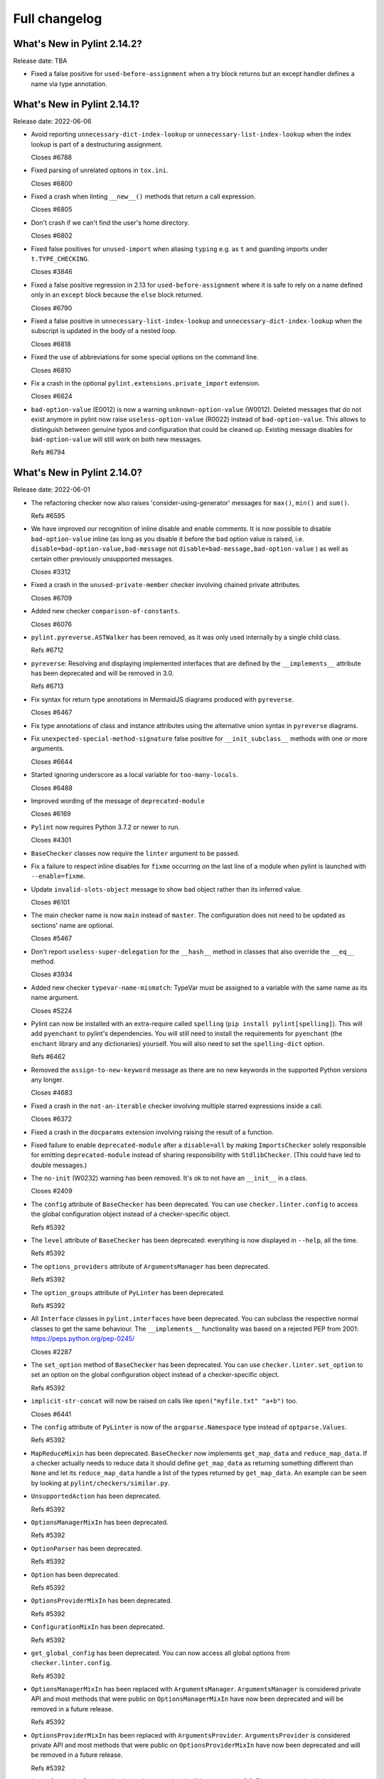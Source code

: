 Full changelog
==============

What's New in Pylint 2.14.2?
----------------------------
Release date: TBA

* Fixed a false positive for ``used-before-assignment`` when a try block returns
  but an except handler defines a name via type annotation.


What's New in Pylint 2.14.1?
----------------------------
Release date: 2022-06-06

* Avoid reporting ``unnecessary-dict-index-lookup`` or ``unnecessary-list-index-lookup``
  when the index lookup is part of a destructuring assignment.

  Closes #6788

* Fixed parsing of unrelated options in ``tox.ini``.

  Closes #6800

* Fixed a crash when linting ``__new__()`` methods that return a call expression.

  Closes #6805

* Don't crash if we can't find the user's home directory.

  Closes #6802

* Fixed false positives for ``unused-import`` when aliasing ``typing`` e.g. as ``t``
  and guarding imports under ``t.TYPE_CHECKING``.

  Closes #3846

* Fixed a false positive regression in 2.13 for ``used-before-assignment`` where it is safe to rely
  on a name defined only in an ``except`` block because the ``else`` block returned.

  Closes #6790

* Fixed a false positive in ``unnecessary-list-index-lookup`` and ``unnecessary-dict-index-lookup``
  when the subscript is updated in the body of a nested loop.

  Closes #6818

* Fixed the use of abbreviations for some special options on the command line.

  Closes #6810

* Fix a crash in the optional ``pylint.extensions.private_import`` extension.

  Closes #6624

* ``bad-option-value`` (E0012) is now a warning ``unknown-option-value`` (W0012). Deleted messages that do not exist
  anymore in pylint now raise ``useless-option-value`` (R0022) instead of ``bad-option-value``. This allows to
  distinguish between genuine typos and configuration that could be cleaned up.  Existing message disables for
  ``bad-option-value`` will still work on both new messages.

  Refs #6794


What's New in Pylint 2.14.0?
----------------------------
Release date: 2022-06-01


* The refactoring checker now also raises 'consider-using-generator' messages for
  ``max()``, ``min()`` and ``sum()``.

  Refs #6595

* We have improved our recognition of inline disable and enable comments. It is
  now possible to disable ``bad-option-value`` inline  (as long as you disable it before
  the bad option value is raised, i.e. ``disable=bad-option-value,bad-message`` not ``disable=bad-message,bad-option-value`` ) as well as certain other previously unsupported messages.

  Closes #3312

* Fixed a crash in the ``unused-private-member`` checker involving chained private attributes.

  Closes #6709

* Added new checker ``comparison-of-constants``.

  Closes #6076

* ``pylint.pyreverse.ASTWalker`` has been removed, as it was only used internally by a single child class.

  Refs #6712

* ``pyreverse``: Resolving and displaying implemented interfaces that are defined by the ``__implements__``
  attribute has been deprecated and will be removed in 3.0.

  Refs #6713

* Fix syntax for return type annotations in MermaidJS diagrams produced with ``pyreverse``.

  Closes #6467

* Fix type annotations of class and instance attributes using the alternative union syntax in ``pyreverse`` diagrams.

* Fix ``unexpected-special-method-signature`` false positive for ``__init_subclass__`` methods with one or more arguments.

  Closes #6644

* Started ignoring underscore as a local variable for ``too-many-locals``.

  Closes #6488

* Improved wording of the message of ``deprecated-module``

  Closes #6169

* ``Pylint`` now requires Python 3.7.2 or newer to run.

  Closes #4301

* ``BaseChecker`` classes now require the ``linter`` argument to be passed.

* Fix a failure to respect inline disables for ``fixme`` occurring on the last line
  of a module when pylint is launched with ``--enable=fixme``.

* Update ``invalid-slots-object`` message to show bad object rather than its inferred value.

  Closes #6101

* The main checker name is now ``main`` instead of ``master``. The configuration does not need to be updated as sections' name are optional.

  Closes #5467

* Don't report ``useless-super-delegation`` for the ``__hash__`` method in classes that also override the ``__eq__`` method.

  Closes #3934

* Added new checker ``typevar-name-mismatch``: TypeVar must be assigned to a variable with the same name as its name argument.

  Closes #5224

* Pylint can now be installed with an extra-require called ``spelling`` (``pip install pylint[spelling]``).
  This will add ``pyenchant`` to pylint's dependencies. You will still need to install the
  requirements for ``pyenchant`` (the ``enchant`` library and any dictionaries) yourself. You will also
  need to set the ``spelling-dict`` option.

  Refs #6462

* Removed the ``assign-to-new-keyword`` message as there are no new keywords in the supported Python
  versions any longer.

  Closes #4683

* Fixed a crash in the ``not-an-iterable`` checker involving multiple starred expressions
  inside a call.

  Closes #6372

* Fixed a crash in the ``docparams`` extension involving raising the result of a function.

* Fixed failure to enable ``deprecated-module`` after a ``disable=all``
  by making ``ImportsChecker`` solely responsible for emitting ``deprecated-module`` instead
  of sharing responsibility with ``StdlibChecker``. (This could have led to double messages.)

* The ``no-init`` (W0232) warning has been removed. It's ok to not have an ``__init__`` in a class.

  Closes #2409

* The ``config`` attribute of ``BaseChecker`` has been deprecated. You can use ``checker.linter.config``
  to access the global configuration object instead of a checker-specific object.

  Refs #5392

* The ``level`` attribute of ``BaseChecker`` has been deprecated: everything is now
  displayed in ``--help``, all the time.

  Refs #5392

* The ``options_providers`` attribute of ``ArgumentsManager`` has been deprecated.

  Refs #5392

* The ``option_groups`` attribute of ``PyLinter`` has been deprecated.

  Refs #5392

* All ``Interface`` classes in ``pylint.interfaces`` have been deprecated. You can subclass
  the respective normal classes to get the same behaviour. The ``__implements__`` functionality
  was based on a rejected PEP from 2001:
  https://peps.python.org/pep-0245/

  Closes #2287

* The ``set_option`` method of ``BaseChecker`` has been deprecated. You can use ``checker.linter.set_option``
  to set an option on the global configuration object instead of a checker-specific object.

  Refs #5392

* ``implicit-str-concat`` will now be raised on calls like ``open("myfile.txt" "a+b")`` too.

  Closes #6441

* The ``config`` attribute of ``PyLinter`` is now of the ``argparse.Namespace`` type instead of
  ``optparse.Values``.

  Refs #5392

* ``MapReduceMixin`` has been deprecated. ``BaseChecker`` now implements ``get_map_data`` and
  ``reduce_map_data``. If a checker actually needs to reduce data it should define ``get_map_data``
  as returning something different than ``None`` and let its ``reduce_map_data`` handle a list
  of the types returned by ``get_map_data``.
  An example can be seen by looking at ``pylint/checkers/similar.py``.

* ``UnsupportedAction`` has been deprecated.

  Refs #5392

* ``OptionsManagerMixIn`` has been deprecated.

  Refs #5392

* ``OptionParser`` has been deprecated.

  Refs #5392

* ``Option`` has been deprecated.

  Refs #5392

* ``OptionsProviderMixIn`` has been deprecated.

  Refs #5392

* ``ConfigurationMixIn`` has been deprecated.

  Refs #5392

* ``get_global_config`` has been deprecated. You can now access all global options from
  ``checker.linter.config``.

  Refs #5392

* ``OptionsManagerMixIn`` has been replaced with ``ArgumentsManager``. ``ArgumentsManager`` is considered
  private API and most methods that were public on ``OptionsManagerMixIn`` have now been deprecated and will
  be removed in a future release.

  Refs #5392

* ``OptionsProviderMixIn`` has been replaced with ``ArgumentsProvider``. ``ArgumentsProvider`` is considered
  private API and most methods that were public on ``OptionsProviderMixIn`` have now been deprecated and will
  be removed in a future release.

  Refs #5392

* ``interfaces.implements`` has been deprecated and will be removed in 3.0. Please use standard inheritance
  patterns instead of ``__implements__``.

  Refs #2287

* ``invalid-enum-extension``: Used when a class tries to extend an inherited Enum class.

  Closes #5501

* Added the ``unrecognized-option`` message. Raised if we encounter any unrecognized options.

  Closes #5259

* Added new checker ``typevar-double-variance``: The "covariant" and "contravariant" keyword arguments
  cannot both be set to "True" in a TypeVar.

  Closes #5895

* Re-enable checker ``bad-docstring-quotes`` for Python <= 3.7.

  Closes #6087

* Removed the broken ``generate-man`` option.

  Closes #5283
  Closes #1887

* Fix false negative for ``bad-string-format-type`` if the value to be formatted is passed in
  as a variable holding a constant.

* Add new check ``unnecessary-dunder-call`` for unnecessary dunder method calls.

  Closes #5936
  Closes #6074

* The ``cache-max-size-none`` checker has been renamed to ``method-cache-max-size-none``.

  Closes #5670

* The ``method-cache-max-size-none`` checker will now also check ``functools.cache``.

  Closes #5670

* ``unnecessary-lambda-assignment``: Lambda expression assigned to a variable.
  Define a function using the "def" keyword instead.
  ``unnecessary-direct-lambda-call``: Lambda expression called directly.
  Execute the expression inline instead.

  Closes #5976

* ``potential-index-error``: Emitted when the index of a list or tuple exceeds its length.
  This checker is currently quite conservative to avoid false positives. We welcome
  suggestions for improvements.

  Closes #578

* Added optional extension ``redefined-loop-name`` to emit messages when a loop variable
  is redefined in the loop body.

  Closes #5072

* Changed message type from ``redefined-outer-name`` to ``redefined-loop-name``
  (optional extension) for redefinitions of outer loop variables by inner loops.

  Closes #5608

* The ``ignore-mixin-members`` option has been deprecated. You should now use the new
  ``ignored-checks-for-mixins`` option.

  Closes #5205

* ``bad-option-value`` will be emitted whenever a configuration value or command line invocation
  includes an unknown message.

  Closes #4324

* Avoid reporting ``superfluous-parens`` on expressions using the ``is not`` operator.

  Closes #5930

* Added the ``super-without-brackets`` checker, raised when a super call is missing its brackets.

  Closes #4008

* Added the ``generate-toml-config`` option.

  Refs #5462

* Added new checker ``unnecessary-list-index-lookup`` for indexing into a list while
  iterating over ``enumerate()``.

  Closes #4525

* Fix falsely issuing ``useless-suppression`` on the ``wrong-import-position`` checker.

  Closes #5219

* Fixed false positive ``no-member`` for Enums with self-defined members.

  Closes #5138

* Fix false negative for ``no-member`` when attempting to assign an instance
  attribute to itself without any prior assignment.

  Closes #1555

* The concept of checker priority has been removed.

* Add a new command line option ``--minimal-messages-config`` for ``pytest``, which disables all
  irrelevant messages when running the functional tests.

* ``duplicate-argument-name`` now only raises once for each set of duplicated arguments.

* Fix bug where specifically enabling just ``await-outside-async`` was not possible.

* The ``set_config_directly`` decorator has been removed.

* Added new message called ``duplicate-value`` which identifies duplicate values inside sets.

  Closes #5880

* Pylint now expands the user path (i.e. ``~`` to ``home/yusef/``) and expands environment variables (i.e. ``home/$USER/$project``
  to ``home/yusef/pylint`` for ``USER=yusef`` and ``project=pylint``) for pyreverse's ``output-directory``,
  ``import-graph``, ``ext-import-graph``,  ``int-import-graph`` options, and the spell checker's ``spelling-private-dict-file``
  option.

  Refs #6493

* Created ``NoSelfUseChecker`` extension and moved the ``no-self-use`` check.
  You now need to explicitly enable this check using
  ``load-plugins=pylint.extensions.no_self_use``.

  Closes #5502

* Fix saving of persistent data files in environments where the user's cache
  directory and the linted file are on a different drive.

  Closes #6394

* Don't emit ``unsubscriptable-object`` for string annotations.
  Pylint doesn't check if class is only generic in type stubs only.

  Closes #4369 and #6523

* Fix pyreverse crash ``RuntimeError: dictionary changed size during iteration``

  Refs #6612

* Fix bug where it writes a plain text error message to stdout, invalidating output formats.

  Closes #6597

* ``is_class_subscriptable_pep585_with_postponed_evaluation_enabled`` has been deprecated.
  Use ``is_postponed_evaluation_enabled(node) and is_node_in_type_annotation_context(node)``
  instead.

  Refs #6536

* Update ranges for ``using-constant-test`` and ``missing-parentheses-for-call-in-test``
  error messages.

* Don't emit ``no-member`` inside type annotations with
  ``from __future__ import annotations``.

  Closes #6594
